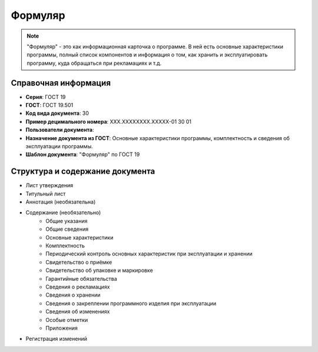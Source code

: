 Формуляр
========

.. note:: "Формуляр" - это как информационная карточка о программе. В ней есть основные характеристики программы, полный список компонентов и информация о том, как хранить и эксплуатировать программу, куда обращаться при рекламациях и т.д.

Справочная информация
---------------------

- **Серия**: ГОСТ 19
- **ГОСТ**: ГОСТ 19.501
- **Код вида документа**: 30
- **Пример децимального номера**: ХХХ.ХХХХХХХХ.ХХХХХ-01 30 01
- **Пользователи документа**:
- **Назначение документа из ГОСТ**: Основные характеристики программы, комплектность и сведения об эксплуатации программы.
- **Шаблон документа**: "Формуляр" по ГОСТ 19

Структура и содержание документа
--------------------------------

- Лист утверждения
- Титульный лист
- Аннотация    (необязательна)
- Содержание  (необязательно)
   - Общие указания
   - Общие сведения
   - Основные характеристики
   - Комплектность
   - Периодический контроль основных характеристик при эксплуатации и хранении
   - Свидетельство о приёмке
   - Свидетельство об упаковке и маркировке
   - Гарантийные обязательства
   - Сведения о рекламациях
   - Сведения о хранении
   - Сведения о закреплении программного изделия при эксплуатации
   - Сведения об изменениях
   - Особые отметки
   - Приложения
- Регистрация изменений